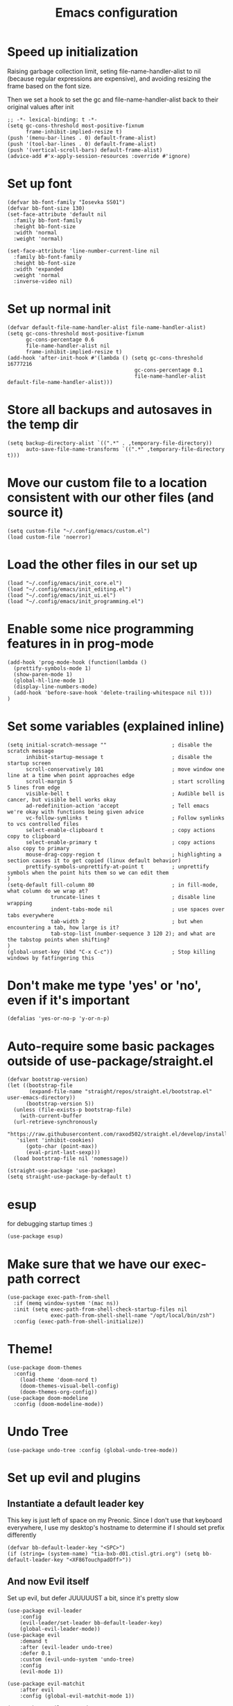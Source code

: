 #+TITLE: Emacs configuration
#+PROPERTY: VISIBILITY: children

* Speed up initialization

Raising garbage collection limit,
seting file-name-handler-alist to nil (because regular expressions are expensive),
and avoiding resizing the frame based on the font size.

Then we set a hook to set the gc and file-name-handler-alist back to their original values after init
#+begin_src elisp :tangle ~/.config/emacs/early-init.el
  ;; -*- lexical-binding: t -*-
  (setq gc-cons-threshold most-positive-fixnum
        frame-inhibit-implied-resize t)
  (push '(menu-bar-lines . 0) default-frame-alist)
  (push '(tool-bar-lines . 0) default-frame-alist)
  (push '(vertical-scroll-bars) default-frame-alist)
  (advice-add #'x-apply-session-resources :override #'ignore)
#+end_src

* Set up font
  #+begin_src elisp :tangle ~/.config/emacs/early-init.el
    (defvar bb-font-family "Iosevka SS01")
    (defvar bb-font-size 130)
    (set-face-attribute 'default nil
      :family bb-font-family
      :height bb-font-size
      :width 'normal
      :weight 'normal)

    (set-face-attribute 'line-number-current-line nil
      :family bb-font-family
      :height bb-font-size
      :width 'expanded
      :weight 'normal
      :inverse-video nil)
#+end_src

* Set up normal init
  #+begin_src elisp :tangle ~/.config/emacs/init.el
  (defvar default-file-name-handler-alist file-name-handler-alist)
  (setq gc-cons-threshold most-positive-fixnum
        gc-cons-percentage 0.6
        file-name-handler-alist nil
        frame-inhibit-implied-resize t)
  (add-hook 'after-init-hook #'(lambda () (setq gc-cons-threshold 16777216
                                           gc-cons-percentage 0.1
                                           file-name-handler-alist default-file-name-handler-alist)))
  #+end_src
* Store all backups and autosaves in the temp dir
  #+begin_src elisp :tangle ~/.config/emacs/init_core.el
  (setq backup-directory-alist `((".*" . ,temporary-file-directory))
        auto-save-file-name-transforms `((".*" ,temporary-file-directory t)))
  #+end_src

* Move our custom file to a location consistent with our other files (and source it)
  #+begin_src elisp :tangle ~/.config/emacs/init.el
  (setq custom-file "~/.config/emacs/custom.el")
  (load custom-file 'noerror)
  #+end_src

* Load the other files in our set up
  #+begin_src elisp :tangle ~/.config/emacs/init.el
  (load "~/.config/emacs/init_core.el")
  (load "~/.config/emacs/init_editing.el")
  (load "~/.config/emacs/init_ui.el")
  (load "~/.config/emacs/init_programming.el")
  #+end_src

* Enable some nice programming features in in prog-mode
  #+begin_src elisp :tangle ~/.config/emacs/init_editing.el
  (add-hook 'prog-mode-hook (function(lambda ()
    (prettify-symbols-mode 1)
    (show-paren-mode 1)
    (global-hl-line-mode 1)
    (display-line-numbers-mode)
    (add-hook 'before-save-hook 'delete-trailing-whitespace nil t)))
  )
  #+end_src

* Set some variables (explained inline)
#+begin_src elisp :tangle ~/.config/emacs/init_editing.el
  (setq initial-scratch-message ""                     ; disable the scratch message
        inhibit-startup-message t                      ; disable the startup screen
        scroll-conservatively 101                      ; move window one line at a time when point approaches edge
        scroll-margin 5                                ; start scrolling 5 lines from edge
        visible-bell t                                 ; Audible bell is cancer, but visible bell works okay
        ad-redefinition-action 'accept                 ; Tell emacs we're okay with functions being given advice
        vc-follow-symlinks t                           ; Follow symlinks to vcs controlled files
        select-enable-clipboard t                      ; copy actions copy to clipboard
        select-enable-primary t                        ; copy actions also copy to primary
        mouse-drag-copy-region t                       ; highlighting a section causes it to get copied (linux default behavior)
        prettify-symbols-unprettify-at-point t         ; unprettify symbols when the point hits them so we can edit them
  )
  (setq-default fill-column 80                         ; in fill-mode, what column do we wrap at?
                truncate-lines t                       ; disable line wrapping
                indent-tabs-mode nil                   ; use spaces over tabs everywhere
                tab-width 2                            ; but when encountering a tab, how large is it?
                tab-stop-list (number-sequence 3 120 2); and what are the tabstop points when shifting?
  )
  (global-unset-key (kbd "C-x C-c"))                   ; Stop killing windows by fatfingering this
#+end_src

* Don't make me type 'yes' or 'no', even if it's important
  #+begin_src elisp :tangle ~/.config/emacs/init_editing.el
  (defalias 'yes-or-no-p 'y-or-n-p)
  #+end_src

* Auto-require some basic packages outside of use-package/straight.el
  #+begin_src elisp :tangle ~/.config/emacs/init_core.el
    (defvar bootstrap-version)
    (let ((bootstrap-file
           (expand-file-name "straight/repos/straight.el/bootstrap.el" user-emacs-directory))
          (bootstrap-version 5))
      (unless (file-exists-p bootstrap-file)
        (with-current-buffer
      (url-retrieve-synchronously
       "https://raw.githubusercontent.com/raxod502/straight.el/develop/install.el"
       'silent 'inhibit-cookies)
          (goto-char (point-max))
          (eval-print-last-sexp)))
      (load bootstrap-file nil 'nomessage))

    (straight-use-package 'use-package)
    (setq straight-use-package-by-default t)
  #+end_src

* esup
for debugging startup times :)
  #+begin_src elisp :tangle ~/.config/emacs/init_core.el
  (use-package esup)
  #+end_src
* Make sure that we have our exec-path correct
#+begin_src elisp :tangle ~/.config/emacs/init_core.el
  (use-package exec-path-from-shell
    :if (memq window-system '(mac ns))
    :init (setq exec-path-from-shell-check-startup-files nil
                exec-path-from-shell-shell-name "/opt/local/bin/zsh")
    :config (exec-path-from-shell-initialize))
#+end_src
* Theme!
  #+begin_src elisp :tangle ~/.config/emacs/init_ui.el
    (use-package doom-themes
      :config
        (load-theme 'doom-nord t)
        (doom-themes-visual-bell-config)
        (doom-themes-org-config))
    (use-package doom-modeline
      :config (doom-modeline-mode))
  #+end_src

* Undo Tree
  #+begin_src elisp :tangle ~/.config/emacs/init_core.el
    (use-package undo-tree :config (global-undo-tree-mode))
  #+end_src

* Set up evil and plugins
** Instantiate a default leader key
  This key is just left of space on my Preonic.
  Since I don't use that keyboard everywhere, I use my desktop's hostname to determine if I should set prefix differently
  #+begin_src elisp :tangle ~/.config/emacs/init_core.el
  (defvar bb-default-leader-key "<SPC>")
  (if (string= (system-name) "tia-bxb-d01.ctisl.gtri.org") (setq bb-default-leader-key "<XF86TouchpadOff>"))
  #+end_src

** And now Evil itself
  Set up evil, but defer JUUUUUST a bit, since it's pretty slow
  #+begin_src elisp :tangle ~/.config/emacs/init_core.el
    (use-package evil-leader
        :config
        (evil-leader/set-leader bb-default-leader-key)
        (global-evil-leader-mode))
    (use-package evil
        :demand t
        :after (evil-leader undo-tree)
        :defer 0.1
        :custom (evil-undo-system 'undo-tree)
        :config
        (evil-mode 1))

    (use-package evil-matchit
        :after evil
        :config (global-evil-matchit-mode 1))

    (use-package evil-surround
        :after evil
        :config (global-evil-surround-mode 1))
  #+end_src
* Neotree for a left-hand side directory overview
  #+begin_src elisp :tangle ~/.config/emacs/init_ui.el
    (use-package neotree
        :bind (("<f8>" . neotree-toggle))
        :config (setq neo-theme (if (display-graphic-p) 'icons 'arrow)))
  #+end_src

* Selectrum + Prescient for filtering stuff
#+begin_src elisp :tangle ~/.config/emacs/init_ui.el
  (use-package selectrum
    :config (selectrum-mode 1))
  (use-package prescient)

  (use-package selectrum-prescient
    :config
    (selectrum-prescient-mode)
    (prescient-persist-mode))
#+end_src

* Set up Company as completion framework
  #+begin_src elisp :tangle ~/.config/emacs/init_ui.el
  (use-package company
    :delight company-mode
    :config
      (setq company-tooltip-limit 20
            company-tooltip-align-annotations t)
      (global-company-mode 1)
  )
  #+end_src
* Ripgrep for searching
  #+begin_src elisp :tangle ~/.config/emacs/init_core.el
  (use-package ripgrep)
  #+end_src

* Make folding work okay
  Still haven't found a great folding library for emacs.
  Origami.el will have to do for now
  #+begin_src elisp :tangle ~/.config/emacs/init_editing.el
    (use-package origami
      :hook (prog-mode . origami-mode))
  #+end_src

* projectile and perspective: So that we can jump around easily
  #+begin_src elisp :tangle ~/.config/emacs/init_core.el
    (use-package perspective
      :config
        (evil-leader/set-key "B" 'persp-switch-to-buffer)
        (persp-mode))

    (use-package persp-projectile
        :straight (persp-projectile
                   :host github
                   :repo "bbatsov/persp-projectile")
        :commands (projectile-persp-switch-project)
        :init (evil-leader/set-key "p" 'projectile-persp-switch-project))

    (use-package projectile
      :delight projectile-mode
      :commands (projectile-switch-project projectile-find-file projectile-mode)
      :after evil-leader
      :init
        (setq projectile-completion-system 'default
              projectile-require-project-root nil
              projectile-git-command "fd . --print0 --color never"
              projectile-indexing-method 'alien
              projectile-project-search-path '("~/code"))
      :config
        (projectile-mode))
  #+end_src
* Set up integration with Git
  #+begin_src elisp :tangle ~/.config/emacs/init_core.el
    (use-package git-gutter
      :hook (prog-mode . git-gutter-mode)
      :init (setq git-gutter:update-interval 2))
    (use-package magit
      :commands (magit-status)
      :hook (after-save . magit-after-save-refresh-status)
      :defer 5
      :init
        (evil-leader/set-key "g" 'magit)
        (setq magit-popup-show-common-commands nil
              magit-display-buffer-function 'magit-display-buffer-same-window-except-diff-v1))
    (use-package evil-magit
      :after magit
      :init
        (setq evil-magit-want-horizontal-movement nil))

  #+end_src

* Setup Direnv so we can properly change environements :)
  #+begin_src elisp :tangle ~/.config/emacs/init_core.el
  (use-package direnv
    :config (direnv-mode))
  #+end_src
* Discover and respect editorconfig settings
  #+begin_src elisp :tangle ~/.config/emacs/init_editing.el
  (use-package editorconfig
    :config (editorconfig-mode 1))
  #+end_src
* Highlight colors in HTML/CSS/files
  #+begin_src elisp :tangle ~/.config/emacs/init_ui.el
    (use-package rainbow-mode)
  #+end_src
* Highlight nested brackets differently in bracketized languages
  #+begin_src elisp :tangle ~/.config/emacs/packages.el
  (use-package rainbow-delimiters
    :hook (prog-mode . rainbow-delimiters-mode))
  #+end_src
* Highlight TODO notes using fic-mode
  #+begin_src elisp :tangle ~/.config/emacs/init_ui.el
  (use-package fic-mode
    :commands (fic-mode)
    :init (setq fic-highlighted-words '("FIXME" "TODO" "BUG" "NOTE"))
    :hook (prog-mode . fic-mode))
  #+end_src
* lsp, for some later languages
#+begin_src elisp :tangle ~/.config/emacs/init_programming.el
  (use-package flycheck
    :config
      (setq flycheck-highlighting-mode nil
            flycheck-indication-mode 'left-margin
      )
      (global-flycheck-mode)
      (add-to-list 'display-buffer-alist
        `(,(rx bos "*Flycheck errors*" eos)
           (display-buffer-reuse-window display-buffer-in-side-window)
           (side . bottom)
           (resulable-frames . visible)
           (window-height . 15)))
     :hook (flycheck-mode . flycheck-set-indication-mode))

  (use-package lsp-mode
    :hook ((python-mode . lsp) (reason-mode . lsp))
    :commands lsp
  )
  (use-package lsp-ui
    :init
      (setq lsp-ui-doc-enable t
            lsp-ui-doc-position "top"
            lsp-ui-sideline-show-hover t
            lsp-ui-sideline-show-diagnostics t)
    :commands lsp-ui-mode
  )
  (use-package dap-mode)
 #+end_src
* Javascript
 #+begin_src elisp :tangle ~/.config/emacs/init_programming.el
 (use-package web-mode
   :mode (".jsx?$" ".html$" ".css$")
   :init
     (setq web-mode-markup-indent-offset 2
           web-mode-code-indent-offset 2
           web-mode-css-indent-offset 2
           web-mode-attr-indent-offset 2
           web-mode-enable-css-colorization t
           web-mode-enable-current-column-highlight t
           web-mode-enable-auto-quoting nil
     ))
 #+end_src
* Lua
#+begin_src elisp :tangle ~/.config/emacs/init_programming.el
(use-package lua-mode
  :mode (".lua$"))
#+end_src
* Reason
  I also suggest (and use, but don't automate the install of) [[https://github.com/ocaml/ocaml-lsp][ocaml-lsp]].
  It works well (much better, at the time of writing, than Reason-LS).

  Still TODO: disable ~lsp-enable-symbol-highlighting~ For reason buffers.
  Ocaml-lsp highlights the entire statement rather than a single identifier, as in pyls.
  This gets old *really* fast.
#+begin_src elisp :tangle ~/.config/emacs/init_programming.el
  (use-package reason-mode
    :mode ("\\.rei?'")
    :init (setq refmt-command 'opam)
  )
#+end_src
* YAML
 #+begin_src elisp :tangle ~/.config/emacs/init_editing.el
 (use-package yaml-mode
   :mode ("\\.yaml'" "\\.yml'"))
 #+end_src

* Markdown
 #+begin_src elisp :tangle ~/.config/emacs/init_editing.el
 (use-package markdown-mode
   :mode (("\\.md'" . gfm-mode)))
 #+end_src
* Org mode!
  Rather important: We use this to tangle this very file (though 24+ ships a good enough version to do so)

  #+begin_src elisp :tangle ~/.config/emacs/init_editing.el
  (setq agenda-path "/ssh:bryan@bryan-bennett.com:~bryan/synced/agenda.org")
  (use-package org
    :defer t
    :mode ("\\.org$" . org-mode)
    :bind (("C-c l" . org-store-link)
            ("C-c c" . org-capture)
            ("C-c a" . org-agenda)
            ("C-c o" . (lambda () (interactive) (find-file agenda-path)))
            :map org-mode-map
              ;; ("C-h" . org-delete-backward-char)
              ("C-c !" . org-time-stamp-inactive))
    :config
      (setq org-agenda-files '(agenda-path)
            org-capture-templates '(
              ("t"
               "Todo - Personal"
               entry
               (file+olp agenda-path "Agenda" "Personal"))
              ("T"
               "Todo - Work"
               entry
               (file+olp agenda-path "Agenda" "Work"))
              ("g"
               "Grocery Item"
               checkitem
               (file+olp agenda-path "Purchases" "Groceries"))
              ("p"
               "Purchase - Personal"
               checkitem
               (file+olp agenda-path "Purchases" "Personal"))
              ("P"
               "Purchase - Shared"
               checkitem
               (file+olp agenda-path "Purchases" "Shared"))
              ("r"
               "Recipe (to Try)"
               entry
               (file+olp agenda-path "Purchases" "Shared")
               "* [[%^{url?}][%^{title?}]]"
              )
            )
      )
  )
    #+end_src
* VTerm (For an embedded terminal in emacs)
 #+begin_src elisp :tangle ~/.config/emacs/init_core.el
(use-package vterm
    :config
      (when (memq window-system '(mac ns)) (setq vterm-shell "/opt/local/bin/zsh"))
      (setq vterm-kill-buffer-on-exit t
              vterm-copy-exclude-prompt t)
      (evil-set-initial-state 'vterm-mode 'insert)

      (defun bb-vterm-exit-close-window (buffer event_desc)
          "Kill the containing window when a vterm process exits"
          (when buffer
          (delete-window (get-buffer-window buffer))))

      (add-hook 'vterm-exit-functions 'bb-vterm-exit-close-window)
      (defun shell-here ()
          "Opens up a new shell in the directory associated with the
          current buffer's file. The eshell is renamed to match that
          directory to make multiple eshell windows easier."
          (interactive)
          (let* ((parent (if (buffer-file-name)
                              (file-name-directory (buffer-file-name))
                          default-directory))
                  (height (/ (window-total-height) 3))
                  (name   (car (last (split-string parent "/" t)))))
          (split-window-vertically (- height))
          (other-window 1)
          (vterm)
          (rename-buffer (concat "*vterm: " name "*"))))
      (evil-leader/set-key "!" 'shell-here))
#+end_src
